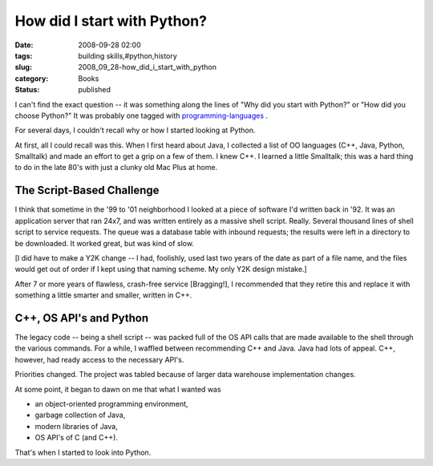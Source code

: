 How did I start with Python?
============================

:date: 2008-09-28 02:00
:tags: building skills,#python,history
:slug: 2008_09_28-how_did_i_start_with_python
:category: Books
:status: published







I can't find the exact question -- it was something along the lines of "Why did you start with Python?" or "How did you choose Python?"   It was probably one tagged with `programming-languages <http://stackoverflow.com/questions/tagged/programming-languages>`_ .



For several days, I couldn't recall why or how I started looking at Python.



At first, all I could recall was this.  When I first heard about Java, I collected a list of OO languages (C++, Java, Python, Smalltalk) and made an effort to get a grip on a few of them.  I knew C++.  I learned a little Smalltalk; this was a hard thing to do in the late 80's with just a clunky old Mac Plus at home.



The Script-Based Challenge
--------------------------



I think that sometime in the '99 to '01 neighborhood I looked at a piece of software I'd written back in '92.  It was an application server that ran 24x7, and was written entirely as a massive shell script.  Really.  Several thousand lines of shell script to service requests.  The queue was a database table with inbound requests; the results were left in a directory to be downloaded.  It worked great, but was kind of slow.  



[I did have to make a Y2K change -- I had, foolishly, used last two years of the date as part of a file name, and the files would get out of order if I kept using that naming scheme.  My only Y2K design mistake.]



After 7 or more years of flawless, crash-free service [Bragging!], I recommended that they retire this and replace it with something a little smarter and smaller, written in C++. 



C++, OS API's and Python
-------------------------



The legacy code -- being a shell script -- was packed full of the OS API calls that are made available to the shell through the various commands.  For a while, I waffled between recommending C++ and Java.  Java had lots of appeal.  C++, however, had ready access to the necessary API's.  



Priorities changed.  The project was tabled because of larger data warehouse implementation changes.



At some point, it began to dawn on me that what I wanted was 



- an object-oriented programming environment,



- garbage collection of Java,



- modern libraries of Java,



- OS API's of C (and C++).



That's when I started to look into Python.





